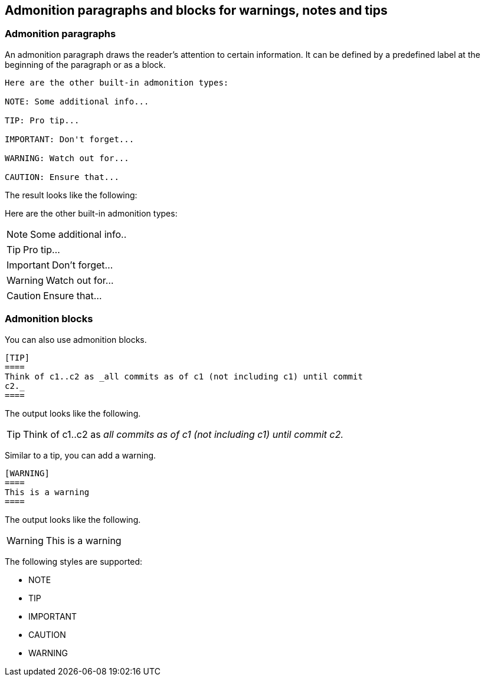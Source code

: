 == Admonition paragraphs and blocks for warnings, notes and tips

=== Admonition paragraphs

An admonition paragraph draws the reader's attention to certain information. 
It can be defined by a predefined label at the beginning of the paragraph or as a block.

----
Here are the other built-in admonition types:

NOTE: Some additional info...

TIP: Pro tip...

IMPORTANT: Don't forget...

WARNING: Watch out for...

CAUTION: Ensure that...
----

The result looks like the following:

Here are the other built-in admonition types:

NOTE: Some additional info..

TIP: Pro tip...

IMPORTANT: Don't forget...

WARNING: Watch out for...

CAUTION: Ensure that...

=== Admonition blocks

You can also use admonition blocks.

----
[TIP]
====
Think of c1..c2 as _all commits as of c1 (not including c1) until commit
c2._
====
----

The output looks like the following.

[TIP]
====
Think of c1..c2 as _all commits as of c1 (not including c1) until commit
c2._
====

Similar to a tip, you can add a warning.
----
[WARNING]
====
This is a warning
====
----

The output looks like the following.

[WARNING]
====
This is a warning
====


The following styles are supported:

* NOTE
* TIP
* IMPORTANT
* CAUTION
* WARNING

